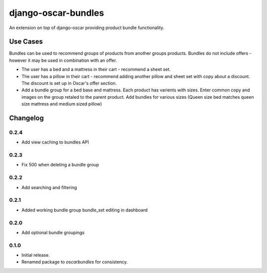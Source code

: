 =========================
django-oscar-bundles
=========================

An extension on top of django-oscar providing product bundle functionality.

Use Cases
=========

Bundles can be used to recommend groups of products from another groups products.
Bundles do not include offers - however it may be used in combination with an offer.

- The user has a bed and a mattress in their cart - recommend a sheet set.
- The user has a pillow in their cart - recommend adding another pillow and sheet set with copy about a discount. The discount is set up in Oscar's offer section.
- Add a bundle group for a bed base and mattress. Each product has varients with sizes. Enter common copy and images on the group retaled to the parent product. Add bundles for various sizes (Queen size bed matches queen size mattress and medium sized pillow)

Changelog
=========

0.2.4
------------------
- Add view caching to bundles API

0.2.3
------------------
- Fix 500 when deleting a bundle group

0.2.2
------------------
- Add searching and filtering

0.2.1
------------------
- Added working bundle group bundle_set editing in dashboard

0.2.0
------------------
- Add optional bundle groupings

0.1.0
------------------
- Initial release.
- Renamed package to `oscarbundles` for consistency.
